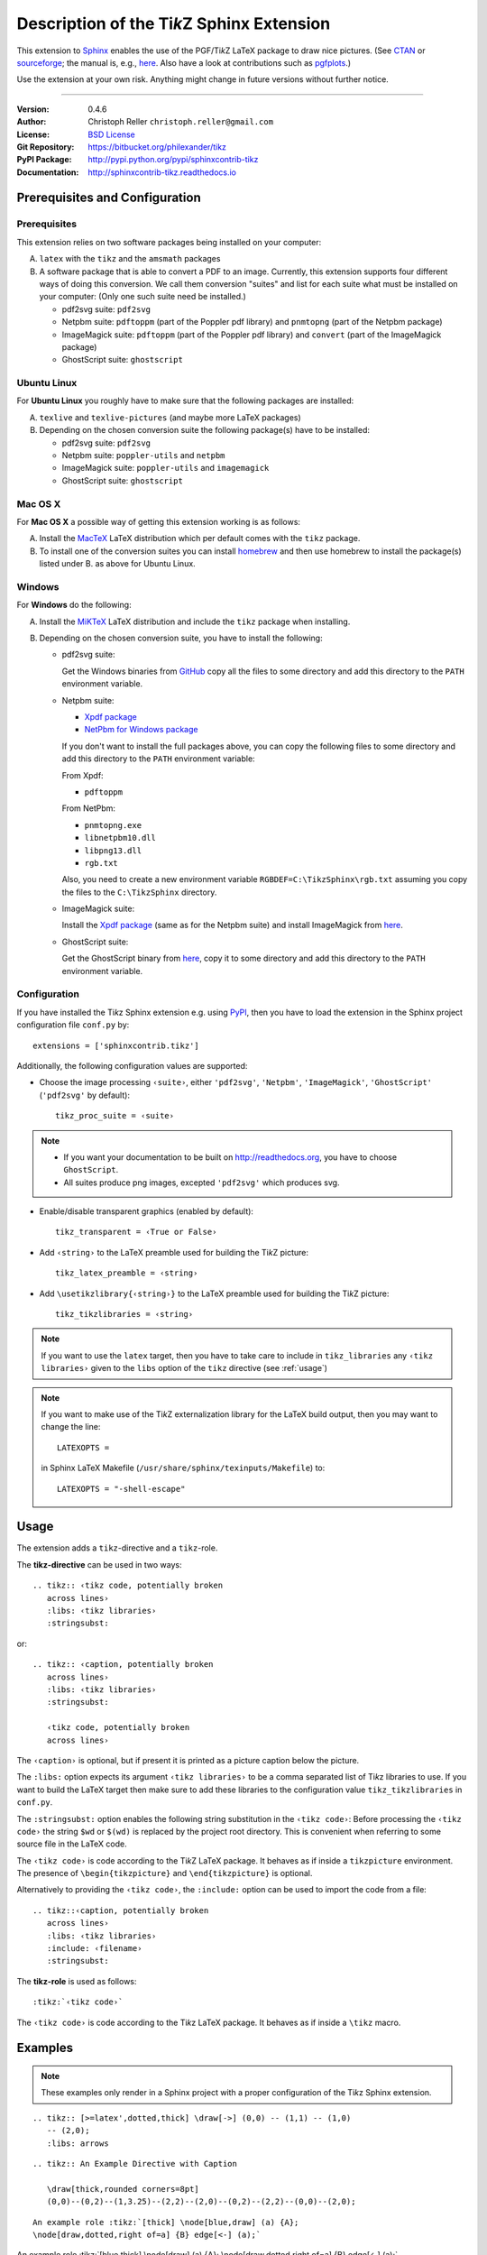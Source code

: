 ==============================================
Description of the Ti\ *k*\ Z Sphinx Extension
==============================================

This extension to `Sphinx <http://www.sphinx-doc.org>`__ enables the use of the
PGF/Ti\ *k*\ Z LaTeX package to draw nice pictures.  (See `CTAN
<http://www.ctan.org/tex-archive/graphics/pgf/>`__ or `sourceforge
<http://sourceforge.net/projects/pgf/>`__; the manual is, e.g., `here
<http://mirrors.ctan.org/graphics/pgf/base/doc/pgfmanual.pdf>`__.
Also have a look at contributions such as `pgfplots
<http://www.ctan.org/tex-archive/graphics/pgf/contrib/pgfplots/>`__.)

Use the extension at your own risk.  Anything might change in future versions
without further notice.

----

:Version: 0.4.6
:Author: Christoph Reller ``christoph.reller@gmail.com``
:License: `BSD License <http://opensource.org/licenses/bsd-license.html>`__
:Git Repository: https://bitbucket.org/philexander/tikz
:PyPI Package: http://pypi.python.org/pypi/sphinxcontrib-tikz
:Documentation: http://sphinxcontrib-tikz.readthedocs.io

Prerequisites and Configuration
===============================

Prerequisites
-------------

This extension relies on two software packages being installed on your computer:

A. ``latex`` with the ``tikz`` and the ``amsmath`` packages
B. A software package that is able to convert a PDF to an image.  Currently,
   this extension supports four different ways of doing this conversion.  We
   call them conversion "suites" and list for each suite what must be installed
   on your computer: (Only one such suite need be installed.)

   * pdf2svg suite: ``pdf2svg``
   * Netpbm suite: ``pdftoppm`` (part of the Poppler pdf library) and ``pnmtopng``
     (part of the Netpbm package)
   * ImageMagick suite: ``pdftoppm`` (part of the Poppler pdf library) and
     ``convert`` (part of the ImageMagick package)
   * GhostScript suite: ``ghostscript``

Ubuntu Linux
------------

For **Ubuntu Linux** you roughly have to make sure that the following packages
are installed:

A. ``texlive`` and ``texlive-pictures`` (and maybe more LaTeX packages)

B. Depending on the chosen conversion suite the following package(s) have to be
   installed:

   * pdf2svg suite: ``pdf2svg``
   * Netpbm suite: ``poppler-utils`` and ``netpbm``
   * ImageMagick suite: ``poppler-utils`` and ``imagemagick``
   * GhostScript suite: ``ghostscript``

Mac OS X
--------

For **Mac OS X** a possible way of getting this extension working is as follows:

A. Install the `MacTeX <http://tug.org/mactex/>`__ LaTeX distribution which per
   default comes with the ``tikz`` package.

B. To install one of the conversion suites you can install `homebrew
   <https://brew.sh/>`__ and then use homebrew to install the package(s) listed
   under B. as above for Ubuntu Linux.

Windows
-------

For **Windows** do the following:

A. Install the `MiKTeX <http://miktex.org/>`__ LaTeX distribution and include
   the ``tikz`` package when installing.

B. Depending on the chosen conversion suite, you have to install the following:

   * pdf2svg suite:

     Get the Windows binaries from `GitHub
     <https://github.com/jalios/pdf2svg-windows>`__ copy all the files to some
     directory and add this directory to the ``PATH`` environment variable.

   * Netpbm suite:

     - `Xpdf package <http://www.foolabs.com/xpdf/download.html>`__
     - `NetPbm for Windows package
       <http://gnuwin32.sourceforge.net/packages/netpbm.htm>`__

     If you don't want to install the full packages above, you can copy the
     following files to some directory and add this directory to the ``PATH``
     environment variable:

     From Xpdf:

     * ``pdftoppm``

     From NetPbm:

     * ``pnmtopng.exe``
     * ``libnetpbm10.dll``
     * ``libpng13.dll``
     * ``rgb.txt``

     Also, you need to create a new environment variable
     ``RGBDEF=C:\TikzSphinx\rgb.txt`` assuming you copy the files to the
     ``C:\TikzSphinx`` directory.

   * ImageMagick suite:

     Install the `Xpdf package <http://www.foolabs.com/xpdf/download.html>`__
     (same as for the Netpbm suite) and install ImageMagick from `here
     <http://www.imagemagick.org/script/binary-releases.php>`__.

   * GhostScript suite:

     Get the GhostScript binary from `here
     <https://ghostscript.com/download/gsdnld.html>`__, copy it to some
     directory and add this directory to the ``PATH`` environment variable.

.. highlight:: python

.. _configuration:

Configuration
-------------

If you have installed the Ti\ *k*\ z Sphinx extension e.g. using `PyPI
<http://pypi.python.org/pypi/sphinxcontrib-tikz>`__, then you have to load the
extension in the Sphinx project configuration file ``conf.py`` by::

  extensions = ['sphinxcontrib.tikz']

Additionally, the following configuration values are supported:

* Choose the image processing ``‹suite›``, either ``'pdf2svg'``, ``'Netpbm'``,
  ``'ImageMagick'``, ``'GhostScript'`` (``'pdf2svg'`` by default)::

    tikz_proc_suite = ‹suite›

.. note::

  * If you want your documentation to be built on http://readthedocs.org, you
    have to choose ``GhostScript``.
  * All suites produce png images, excepted ``'pdf2svg'`` which produces svg.

* Enable/disable transparent graphics (enabled by default)::

    tikz_transparent = ‹True or False›

* Add ``‹string›`` to the LaTeX preamble used for building the Ti\ *k*\ Z
  picture::

    tikz_latex_preamble = ‹string›

* Add ``\usetikzlibrary{‹string›}`` to the LaTeX preamble used for building the
  Ti\ *k*\ Z picture::

    tikz_tikzlibraries = ‹string›

.. note:: If you want to use the ``latex`` target, then you have to take care to
   include in ``tikz_libraries`` any ``‹tikz libraries›`` given to the ``libs``
   option of the ``tikz`` directive (see :ref:`usage`)

.. note:: If you want to make use of the Ti\ *k*\ Z externalization library for
   the LaTeX build output, then you may want to change the line::

     LATEXOPTS =

   in Sphinx LaTeX Makefile (``/usr/share/sphinx/texinputs/Makefile``) to::

     LATEXOPTS = "-shell-escape"

.. highlight:: rest

.. _usage:

Usage
=====

The extension adds a ``tikz``-directive and a ``tikz``-role.

The **tikz-directive** can be used in two ways::

  .. tikz:: ‹tikz code, potentially broken
     across lines›
     :libs: ‹tikz libraries›
     :stringsubst:

or::

  .. tikz:: ‹caption, potentially broken
     across lines›
     :libs: ‹tikz libraries›
     :stringsubst:

     ‹tikz code, potentially broken
     across lines›

The ``‹caption›`` is optional, but if present it is printed as a picture caption
below the picture.

The ``:libs:`` option expects its argument ``‹tikz libraries›`` to be a comma
separated list of Ti\ *k*\ z libraries to use.  If you want to build the LaTeX
target then make sure to add these libraries to the configuration value
``tikz_tikzlibraries`` in ``conf.py``.

The ``:stringsubst:`` option enables the following string substitution in the
``‹tikz code›``:  Before processing the ``‹tikz code›`` the string ``$wd`` or
``$(wd)`` is replaced by the project root directory.  This is convenient when
referring to some source file in the LaTeX code.

The ``‹tikz code›`` is code according to the Ti\ *k*\ Z LaTeX package.  It
behaves as if inside a ``tikzpicture`` environment.  The presence of
``\begin{tikzpicture}`` and ``\end{tikzpicture}`` is optional.

Alternatively to providing the ``‹tikz code›``, the ``:include:`` option can be
used to import the code from a file::

  .. tikz::‹caption, potentially broken
     across lines›
     :libs: ‹tikz libraries›
     :include: ‹filename›
     :stringsubst:

The **tikz-role** is used as follows::

  :tikz:`‹tikz code›`

The ``‹tikz code›`` is code according to the Ti\ *k*\ z LaTeX package.  It
behaves as if inside a ``\tikz`` macro.

Examples
========

.. note:: These examples only render in a Sphinx project with a proper
   configuration of the Ti\ *k*\ z Sphinx extension.

::

  .. tikz:: [>=latex',dotted,thick] \draw[->] (0,0) -- (1,1) -- (1,0)
     -- (2,0);
     :libs: arrows


.. tikz:: [>=latex',dotted,thick] \draw[->] (0,0) -- (1,1) -- (1,0)
   -- (2,0);
   :libs: arrows

::

  .. tikz:: An Example Directive with Caption

     \draw[thick,rounded corners=8pt]
     (0,0)--(0,2)--(1,3.25)--(2,2)--(2,0)--(0,2)--(2,2)--(0,0)--(2,0);

.. tikz:: An Example Directive with Caption

   \draw[thick,rounded corners=8pt]
   (0,0)--(0,2)--(1,3.25)--(2,2)--(2,0)--(0,2)--(2,2)--(0,0)--(2,0);

::

  An example role :tikz:`[thick] \node[blue,draw] (a) {A};
  \node[draw,dotted,right of=a] {B} edge[<-] (a);`


An example role :tikz:`[blue,thick] \node[draw] (a) {A}; \node[draw,dotted,right
of=a] {B} edge[<-] (a);`

Example of a Ti\ *k*\ z picture included from a file:

.. tikz::
   :include: example.tikz

Caveats
=======

If you use the ``tikz`` directive inside of a table or a sidebar and you specify
a caption then the LaTeX target built by the sphinx builder will not compile.
This is because, as soon as you specify a caption, the ``tikzpicture``
environment is set inside a ``figure`` environment and hence it is a float and
cannot live inside a table or another float.

If you enable ``:stringsubst:`` and you happen to have any LaTeX math expression
starting with ``wd`` (i.e., you would like to write ``$wd ...`` then you must
insert some white space, e.g., ``$w d ...`` to prevent string substitution.
